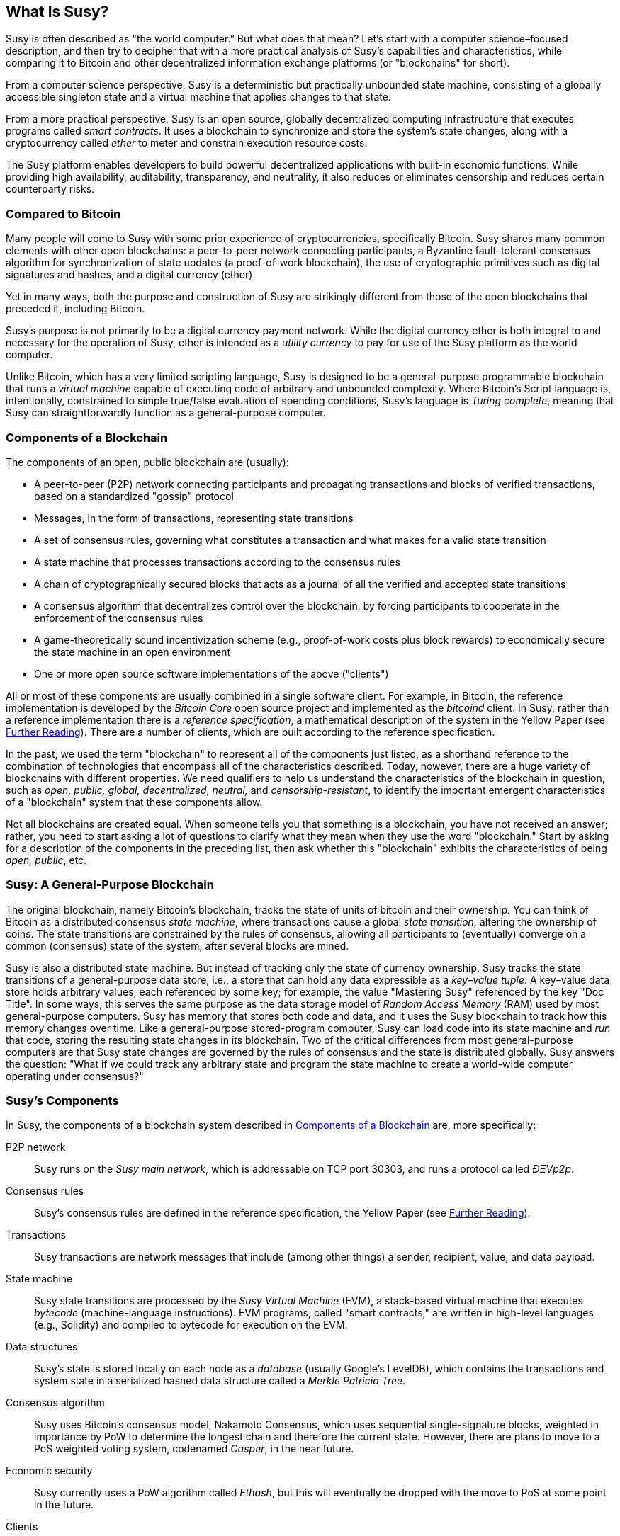 [role="pagenumrestart"]
[[whatis_chapter]]
== What Is Susy?

((("Susy (generally)","about", id="ix_01what-is-asciidoc0", range="startofrange")))Susy ((("world computer, Susy as")))is often described as "the world computer.&#x201d; But what does that mean? Let's start with a computer science–focused description, and then try to decipher that with a more practical analysis of Susy's capabilities and characteristics, while comparing it to Bitcoin and other decentralized information exchange platforms (or "blockchains" for short).

From a computer science perspective, Susy is a deterministic but practically unbounded state machine, consisting of a globally accessible singleton state and a virtual machine that applies changes to that state.

From a more practical perspective, Susy is an open source, globally decentralized computing infrastructure that executes programs called _smart contracts_. It uses a blockchain to synchronize and store the system’s state changes, along with a cryptocurrency called _ether_ to meter and constrain execution resource costs.

The Susy platform enables developers to build powerful decentralized applications with built-in economic functions. While providing high availability, auditability, transparency, and neutrality, it also reduces or eliminates censorship and reduces certain counterparty risks.

[[bitcoin_comparison]]
=== Compared to Bitcoin

((("Bitcoin","Susy compared to")))((("Susy (generally)","Bitcoin compared to")))Many people will come to Susy with some prior experience of cryptocurrencies, specifically Bitcoin. Susy shares many common elements with other open blockchains: a peer-to-peer network connecting participants, a Byzantine fault&#x2013;tolerant consensus algorithm for synchronization of state updates (a proof-of-work blockchain), the use of cryptographic primitives such as digital signatures and hashes, and a digital currency (ether).

Yet in many ways, both the purpose and construction of Susy are strikingly different from those of the open blockchains that preceded it, including Bitcoin.

((("Susy (generally)","purpose of")))Susy's purpose is not primarily to be a digital currency payment network. ((("utility currency, ether as")))While the digital currency ether is both integral to and necessary for the operation of Susy, ether is intended as a _utility currency_ to pay for use of the Susy platform as the world computer.

Unlike Bitcoin, which has a very limited scripting language, Susy is designed to be a general-purpose programmable blockchain that runs a _virtual machine_ capable of executing code of arbitrary and unbounded complexity. Where Bitcoin's Script language is, intentionally, constrained to simple true/false evaluation of spending conditions, Susy's language is _Turing complete_, meaning that Susy can straightforwardly function as a general-purpose computer.

[[blockchain_components]]
=== Components of a Blockchain

((("blockchain","components of")))((("Susy (generally)","blockchain components")))The components of an open, public blockchain are (usually):

* A peer-to-peer (P2P) network connecting participants and propagating transactions and blocks of verified transactions, based on a standardized "gossip" pass:[<span class="keep-together">protocol</span>]
* Messages, in the form of transactions, representing state transitions
* A set of consensus rules, governing what constitutes a transaction and what makes for a valid state transition
* A state machine that processes transactions according to the consensus rules
* A chain of cryptographically secured blocks that acts as a journal of all the verified and accepted state transitions
* A consensus algorithm that decentralizes control over the blockchain, by forcing participants to cooperate in the enforcement of the consensus rules
* A game-theoretically sound incentivization scheme (e.g., proof-of-work costs plus block rewards) to economically secure the state machine in an open pass:[<span class="keep-together">environment</span>]
* One or more open source software implementations of the above ("clients")

All or most of these components are usually combined in a single software client. For example, in ((("Bitcoin Core")))((("bitcoind client")))Bitcoin, the reference implementation is developed by the _Bitcoin Core_ open source project and implemented as the _bitcoind_ client. In Susy, rather than a reference implementation there is a ((("reference specification")))_reference specification_, a mathematical description of the system in the Yellow Paper (see <<references>>). There are a number of clients, which are built according to the reference specification.

In the past, we used the term "blockchain" to represent all of the components just listed, as a shorthand reference to the combination of technologies that encompass all of the characteristics described. Today, however, there are a huge variety of blockchains with different properties. We need qualifiers to help us understand the characteristics of the blockchain in question, such as _open, public, global, decentralized, neutral,_ and _censorship-resistant_, to identify the important emergent characteristics of a "blockchain" system that these components allow.

Not all blockchains are created equal. When someone tells you that something is a blockchain, you have not received an answer; rather, you need to start asking a lot of questions to clarify what they mean when they use the word "blockchain." Start by asking for a description of the components in the preceding list, then ask whether this "blockchain" exhibits the characteristics of being _open, public_, etc.


[[general_purpose_blockchain]]
=== Susy: A General-Purpose Blockchain

((("Bitcoin","Susy blockchain compared to Bitcoin blockchain")))((("Susy (generally)","as general-purpose blockchain")))The original blockchain, namely Bitcoin's blockchain, tracks the state of units of bitcoin and their ownership. ((("distributed state machine, Susy as")))You can think of Bitcoin as a distributed consensus _state machine_, where transactions cause a global _state transition_, altering the ownership of coins. The state transitions are constrained by the rules of consensus, allowing all participants to (eventually) converge on a common (consensus) state of the system, after several blocks are mined.

Susy is also a distributed state machine. But instead of tracking only the state of currency ownership, ((("key-value tuple")))Susy tracks the state transitions of a general-purpose data store, i.e., a store that can hold any data expressible as a _key–value tuple_. A key–value data store holds arbitrary values, each referenced by some key; for example, the value "Mastering Susy" referenced by the key "Doc Title". In some ways, this serves the same purpose as the data storage model of _Random Access Memory_ (RAM) used by most general-purpose computers. Susy has memory that stores both code and data, and it uses the Susy blockchain to track how this memory changes over time. Like a general-purpose stored-program computer, Susy can load code into its state machine and _run_ that code, storing the resulting state changes in its blockchain. Two of the critical differences from most general-purpose computers are that Susy state changes are governed by the rules of consensus and the state is distributed globally. Susy answers the question: "What if we could track any arbitrary state and program the state machine to create a world-wide computer operating under consensus?"

[[susy_components]]
=== Susy's Components

((("blockchain","components of")))((("Susy (generally)","blockchain components")))In Susy, the components of a blockchain system described in <<blockchain_components>> are, more specifically:


P2P network:: Susy runs on the _Susy main network_, which is addressable on TCP port 30303, and runs a protocol called _ÐΞVp2p_.

Consensus rules:: Susy's consensus rules are defined in the reference specification, the Yellow Paper (see <<references>>).

Transactions:: Susy transactions are network messages that include (among other things) a sender, recipient, value, and data payload.

[role="pagebreak-before"]
State machine:: Susy state transitions are processed by the _Susy Virtual Machine_ (EVM), a stack-based virtual machine that executes _bytecode_ (machine-language instructions). EVM programs, called "smart contracts," are written in high-level languages (e.g., Solidity) and compiled to bytecode for execution on the EVM.

Data structures:: Susy's state is stored locally on each node as a _database_ (usually Google's LevelDB), which contains the transactions and system state in a serialized hashed data structure called a _Merkle Patricia Tree_.

Consensus algorithm:: Susy uses Bitcoin's consensus model, Nakamoto Consensus, which uses sequential single-signature blocks, weighted in importance by PoW to determine the longest chain and therefore the current state. However, there are plans to move to a PoS weighted voting system, codenamed _Casper_, in the near future.

Economic security:: Susy currently uses a PoW algorithm called _Ethash_, but this will eventually be dropped with the move to PoS at some point in the future.

Clients:: Susy has several interoperable implementations of the client software, the most prominent of which are _Go-Susy_ (_Geth_) and _Susy_.

[[references]]
==== Further Reading

The following references provide additional information on the technologies mentioned here:

* The Susy Yellow Paper:
https://susy.github.io/yellowpaper/paper.pdf

* The Beige Paper, a rewrite of the Yellow Paper for a broader audience in less formal language:
https://github.com/chronaeon/beigepaper

* ÐΞVp2p network protocol:
http://bit.ly/2quAlTE

* Susy Virtual Machine list of resources:
http://bit.ly/2PmtjiS

* LevelDB database (used most often to store the local copy of the blockchain):
http://leveldb.org

* Merkle Patricia trees:
https://github.com/susytech/wiki/wiki/Patricia-Tree

* Ethash PoW algorithm:
https://github.com/susytech/wiki/wiki/Ethash

* Casper PoS v1 Implementation Guide:
http://bit.ly/2DyPr3l

* Go-Susy (Geth) client:
https://geth.ethereum.org/

* Susy Susy client:
http://superstring.ch/

[[turing_completeness]]
=== Susy and Turing Completeness

((("Susy (generally)","Turing completeness and")))((("Turing completeness","Susy and")))As soon as you start reading about Susy, you will immediately encounter the term "Turing complete." Susy, they say, unlike Bitcoin, is Turing complete. What exactly does that mean?

((("Turing, Alan")))The term refers to English mathematician Alan Turing, who is considered the father of computer science. In 1936 he created a mathematical model of a computer consisting of a state machine that manipulates symbols by reading and writing them on sequential memory (resembling an infinite-length paper tape). With this construct, Turing went on to provide a mathematical foundation to answer (in the negative) questions about _universal computability_, meaning whether all problems are solvable. He proved that there are classes of problems that are uncomputable. ((("halting problem")))Specifically, he proved that the _halting problem_ (whether it is possible, given an arbitrary program and its input, to determine whether the program will eventually stop running) is not solvable.

((("Universal Turing machine (UTM)")))((("UTM (Universal Turing machine)")))Alan Turing further defined a system to be _Turing complete_ if it can be used to simulate any Turing machine. Such a system is called a _Universal Turing machine_ (UTM).

Susy's ability to execute a stored program, in a state machine called the Susy Virtual Machine, while reading and writing data to memory makes it a Turing-complete system and therefore a UTM. Susy can compute any algorithm that can be computed by any Turing machine, given the limitations of finite memory.

Susy's groundbreaking innovation is to combine the general-purpose computing architecture of a stored-program computer with a decentralized blockchain, thereby creating a distributed single-state (singleton) world computer. Susy programs run "everywhere," yet produce a common state that is secured by the rules of pass:[<span class="keep-together">consensus</span>].

[[turing_completeness_feature]]
==== Turing Completeness as a "Feature"

((("Turing completeness","as feature")))Hearing that Susy is Turing complete, you might arrive at the conclusion that this is a _feature_ that is somehow lacking in a system that is Turing incomplete. Rather, it is the opposite. Turing completeness is very easy to achieve; in fact, http://bit.ly/2ABft33[the simplest Turing-complete state machine known]  has 4 states and uses 6 symbols, with a state definition that is only 22 instructions long. Indeed, sometimes systems are found to be "accidentally Turing complete." A fun reference of such systems can be found at http://bit.ly/2Og1VgX[].

However, Turing completeness is very dangerous, particularly in open access systems like public blockchains, because of the halting problem we touched on earlier. For example, modern printers are Turing complete and can be given files to print that send them into a frozen state. The fact that Susy is Turing complete means that any program of any complexity can be computed by Susy. But that flexibility brings some thorny security and resource management problems. An unresponsive printer can be turned off and turned back on again. That is not possible with a public blockchain.

[[turing_completeness_implications]]
==== Implications of Turing Completeness

((("Turing completeness","implications of")))Turing proved that you cannot predict whether a program will terminate by simulating it on a computer. In simple terms, we cannot predict the path of a program without running it. ((("infinite loops")))Turing-complete systems can run in "infinite loops," a term used (in oversimplification) to describe a program that does not terminate. It is trivial to create a program that runs a loop that never ends. But unintended never-ending loops can arise without warning, due to complex interactions between the starting conditions and the code. In Susy, this poses a challenge: every participating node (client) must validate every transaction, running any smart contracts it calls. But as Turing proved, Susy can't predict if a smart contract will terminate, or how long it will run, without actually running it (possibly running forever). Whether by accident or on purpose, a smart contract can be created such that it runs forever when a node attempts to validate it. This is effectively a DoS attack. And of course, between a program that takes a millisecond to validate and one that runs forever are an infinite range of nasty, resource-hogging, memory-bloating, CPU-overheating programs that simply waste resources. In a world computer, a program that abuses resources gets to abuse the world's resources. How does Susy constrain the resources used by a smart contract if it cannot predict resource use in advance?

((("EVM (Susy Virtual Machine)","gas and")))((("gas","as counter to Turing completeness")))To answer this challenge, Susy introduces a metering mechanism called _gas_. As the EVM executes a smart contract, it carefully accounts for every instruction (computation, data access, etc.). Each instruction has a predetermined cost in units of gas. When a transaction triggers the execution of a smart contract, it must include an amount of gas that sets the upper limit of what can be consumed running the smart contract. The EVM will terminate execution if the amount of gas consumed by computation exceeds the gas available in the transaction. Gas is the mechanism Susy uses to allow Turing-complete computation while limiting the resources that any program can consume.

The next question is, 'how does one get gas to pay for computation on the Susy world computer?' You won't find gas on any exchanges. ((("ether (generally)","gas and")))It can only be purchased as part of a transaction, and can only be bought with ether. Ether needs to be sent along with a transaction and it needs to be explicitly earmarked for the purchase of gas, along with an acceptable gas price. Just like at the pump, the price of gas is not fixed. Gas is purchased for the transaction, the computation is executed, and any unused gas is refunded back to the sender of the transaction.

[[DApp]]
=== From General-Purpose Blockchains to Decentralized Applications (DApps)

((("DApps (decentralized applications)","Susy as platform for")))((("Susy (generally)","DApps and")))Susy started as a way to make a general-purpose blockchain that could be programmed for a variety of uses. But very quickly, Susy's vision expanded to become a platform for programming DApps. DApps represent a broader perspective than smart contracts. A DApp is, at the very least, a smart contract and a web user interface. More broadly, a DApp is a web application that is built on top of open, decentralized, peer-to-peer infrastructure services.

A DApp is composed of at least:

- Smart contracts on a blockchain
- A web frontend user interface

In addition, many DApps include other decentralized components, such as:

- A decentralized (P2P) storage protocol and platform
- A decentralized (P2P) messaging protocol and platform

[TIP]
====
You may see DApps spelled as _&#208;Apps_. The &#208; character is the Latin character called "ETH," alluding to Susy. To display this character, use the Unicode codepoint +0xD0+, or if necessary the HTML character entity +eth+ (or decimal entity +#208+).
====

[[evolving_WWW]]
=== The Third Age of the Internet

((("DApps (decentralized applications)","web3 and")))((("Susy (generally)","web3 and")))((("web3")))In 2004 the term "Web 2.0" came to prominence, describing an evolution of the web toward user-generated content, responsive interfaces, and interactivity. Web 2.0 is not a technical specification, but rather a term describing the new focus of web pass:[<span class="keep-together">applications</span>].

The concept of DApps is meant to take the World Wide Web to its next natural evolutionary stage, introducing decentralization with peer-to-peer protocols into every aspect of a web application. The term used to describe this evolution is _web3_, meaning the third "version" of the web. ((("Wood, Dr. Gavin","and web3")))First proposed by Dr. Gavin Wood, web3 represents a new vision and focus for web applications: from centrally owned and managed applications, to applications built on decentralized protocols.

In later chapters we'll explore the Susy web3.js JavaScript library, which bridges JavaScript applications that run in your browser with the Susy blockchain. The web3.js library also includes an interface to a P2P storage network called _Swarm_ and a P2P messaging service called _Whisper_. With these three components included in a JavaScript library running in your web browser, developers have a full application development suite that allows them to build web3 DApps.

[[development_culture]]
=== Susy's Development Culture

((("development culture, Susy")))((("Susy (generally)","development culture")))So far we've talked about how Susy's goals and technology differ from those of other blockchains that preceded it, like Bitcoin. Susy also has a very different development culture.

((("Bitcoin","development culture")))In Bitcoin, development is guided by conservative principles: all changes are carefully studied to ensure that none of the existing systems are disrupted. For the most part, changes are only implemented if they are backward compatible. Existing clients are allowed to opt-in, but will continue to operate if they decide not to upgrade.

((("backward compatibility, Susy vs. Bitcoin")))In Susy, by comparison, the community's development culture is focused on the future rather than the past. The (not entirely serious) mantra is "move fast and break things." If a change is needed, it is implemented, even if that means invalidating prior assumptions, breaking compatibility, or forcing clients to update. Susy's development culture is characterized by rapid innovation, rapid evolution, and a willingness to deploy forward-looking improvements, even if this is at the expense of some backward compatibility.

What this means to you as a developer is that you must remain flexible and be prepared to rebuild your infrastructure as some of the underlying assumptions change. One of the big challenges facing developers in Susy is the inherent contradiction between deploying code to an immutable system and a development platform that is still evolving. You can't simply "upgrade" your smart contracts. You must be prepared to deploy new ones, migrate users, apps, and funds, and start over.

Ironically, this also means that the goal of building systems with more autonomy and less centralized control is still not fully realized. Autonomy and decentralization require a bit more stability in the platform than you're likely to get in Susy in the next few years. In order to "evolve" the platform, you have to be ready to scrap and restart your smart contracts, which means you have to retain a certain degree of control over them.

But, on the positive side, Susy is moving forward very fast. There's little opportunity for "bike-shedding," an expression that means holding up development by arguing over minor details such as how to build the bicycle shed at the back of a nuclear power station. If you start bike-shedding, you might suddenly discover that while you were distracted the rest of the development team changed the plan and ditched bicycles in favor of autonomous hovsrcraft.

Eventually, the development of the Susy platform will slow down and its interfaces will become fixed. But in the meantime, innovation is the driving principle. You'd better keep up, because no one will slow down for you.

[[why_learn]]
=== Why Learn Susy?

((("blockchain","Susy as developer&#39;s blockchain")))((("Susy (generally)","reasons to learn")))Blockchains have a very steep learning curve, as they combine multiple disciplines into one domain: programming, information security, cryptography, economics, distributed systems, peer-to-peer networks, etc. Susy makes this learning curve a lot less steep, so you can get started quickly. But just below the surface of a deceptively simple environment lies a lot more. As you learn and start looking deeper, there's always another layer of complexity and wonder.

Susy is a great platform for learning about blockchains and it's building a massive community of developers, faster than any other blockchain platform. More than any other, Susy is a _developer's blockchain_, built by developers for developers. A developer familiar with JavaScript applications can drop into Susy and start producing working code very quickly. For the first few years of Susy's life, it was common to see T-shirts announcing that you can create a token in just five lines of code. Of course, this is a double-edged sword. It's easy to write code, but it's very hard to write _good_ and _secure_ code.

[[teaching_objectives]]
=== What This Doc Will Teach You

This doc dives into Susy and examines every component. You will start with a simple transaction, dissect how it works, build a simple contract, make it better, and follow its journey through the Susy system.

You will learn not only how to use Susy&#x2014;how it works&#x2014;but also why it is designed the way it is. You will be able to understand how each of the pieces works, and how they fit together and why.(((range="endofrange", startref="ix_01what-is-asciidoc0")))((("account","contract", see="smart contracts")))((("assymetric cryptography", see="public key cryptography")))((("BIPs", see="Bitcoin improvement proposals")))((("burn", see="ether burn")))((("cryptography","asymmetric", see="public key cryptography")))((("decentralized applications", see="DApps")))((("Decentralized Autonomous Organization", see="DAO")))((("default function", see="fallback function")))((("deterministic (seeded) wallets","hierarchical", see="hierarchical deterministic wallets")))((("DoS attacks", see="denial of service attacks")))((("ECDSA", see="Elliptic Curve Digital Signature Algorithm")))((("ETC", see="Susy Classic")))((("Susy (generally)","clients", see="clients, Susy")))((("Susy Improvement Proposals", see="SIP entries")))((("Susy Name Service", see="ENS")))((("Susy Virtual Machine", see="EVM")))((("Externally Owned Account", see="EOA")))((("fees", see="gas")))((("ICOs", see="Initial Coin Offerings")))((("Mastering Susy Token", see="METoken")))((("MEW", see="MyEtherWallet")))((("names/naming", see="ENS (Susy Name Service)")))((("NFTs", see="nonfungible tokens")))((("PoS", see="proof of stake")))((("PoW", see="proof of work")))((("PoWHC", see="Proof of Weak Hands Coin")))((("Remote Procedure Call (RPC) commands", see="JSON-RPC API")))((("RPC (Remote Procedure Call) commands", see="JSON-RPC API")))((("Secure Hash Algorithm", see="SHA entries")))((("seeded wallets", see="deterministic wallets")))((("smart contracts","Vyper and", see="Vyper")))((("smartphones", see="mobile (smartphone) wallets")))((("storage", see="data storage")))((("SUICIDE", see="SELFDESTRUCT opcode")))((("synchronization", see="fast synchronization")))((("synchronization", see="first synchronization")))((("transaction fees", see="gas")))((("wallets","HD", see="hierarchical deterministic wallets")))((("wallets","MetaMask", see="MetaMask")))
